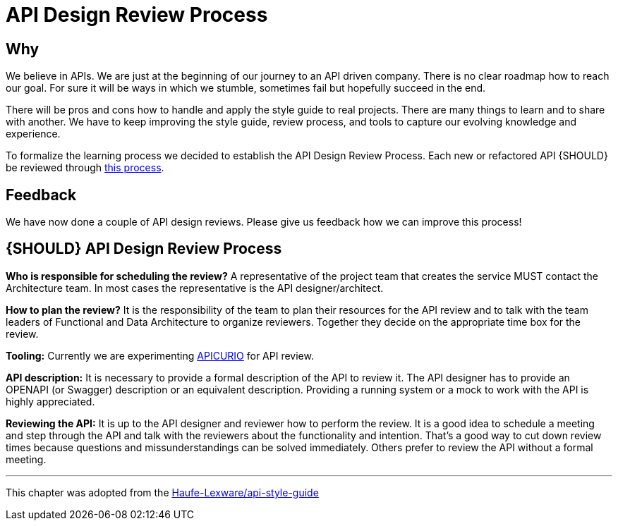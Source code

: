 [[api-design-review-process]]
= API Design Review Process

== Why
We believe in APIs. We are just at the beginning of our journey to an API driven company. 
There is no clear roadmap how to reach our goal. For sure it will be ways in which we stumble, 
sometimes fail but hopefully succeed in the end.

There will be pros and cons how to handle and apply the style guide to real projects. 
There are many things to learn and to share with another. We have to keep improving the style guide,
review process, and tools to capture our evolving knowledge and experience.

To formalize the learning process we decided to establish the API Design Review Process.
Each new or refactored API {SHOULD} be reviewed through <<1001,this process>>.

== Feedback
We have now done a couple of API design reviews. Please give us feedback how we can improve this process!

[#1001]
== {SHOULD} API Design Review Process

*Who is responsible for scheduling the review?*
A representative of the project team that creates the service MUST contact the Architecture team. 
In most cases the representative is the API designer/architect.

*How to plan the review?*
It is the responsibility of the team to plan their resources for the API review and to talk
with the team leaders of Functional and Data Architecture to organize reviewers. 
Together they decide on the appropriate time box for the review.

*Tooling:*
Currently we are experimenting https://www.apicur.io/[APICURIO] for API review.

*API description:*
It is necessary to provide a formal description of the API to review it. 
The API designer has to provide an OPENAPI (or Swagger) description or an equivalent description. 
Providing a running system or a mock to work with the API is highly appreciated.

*Reviewing the API:*
It is up to the API designer and reviewer how to perform the review. It is a good idea to schedule a meeting
and step through the API and talk with the reviewers about the functionality and intention.
That's a good way to cut down review times because questions and missunderstandings can be solved immediately.
Others prefer to review the API without a formal meeting.

---
This chapter was adopted from the https://github.com/Haufe-Lexware/api-style-guide/blob/master/api-design-review-process/api-design-review-process.md[Haufe-Lexware/api-style-guide]

